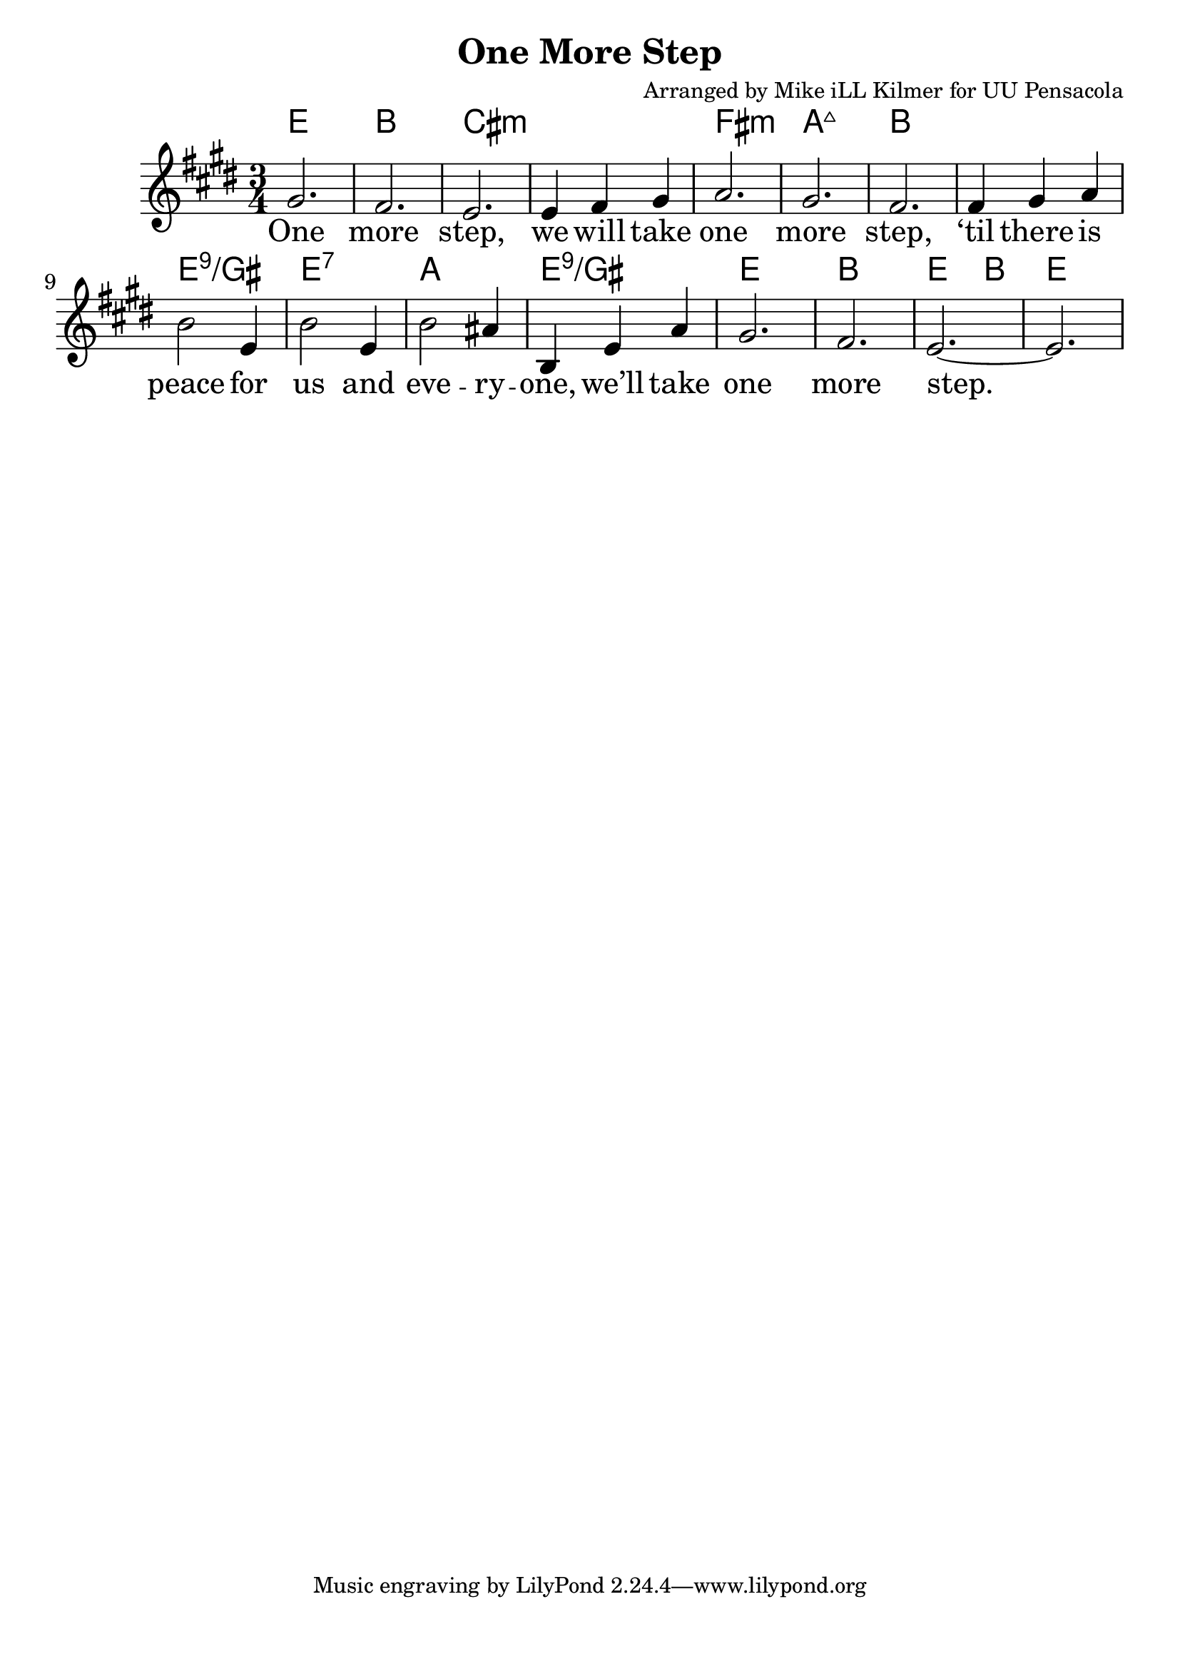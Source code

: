 \version "2.18.2"

\header {
  title = "One More Step"
  composer = "Arranged by Mike iLL Kilmer for UU Pensacola"
}

\paper{ print-page-number = ##f bottom-margin = 0.5\in }
melody = \relative c'' {
  \clef treble
  \key e \major
  \time 3/4
  \set Score.voltaSpannerDuration = #(ly:make-moment 4/4)
  \new Voice = "verse" {
    gis2. | fis | e | e4 fis gis |
    a2. | gis | fis | fis4 gis a |
    b2 e,4 | b'2 e,4 | b'2 ais4 | b, e a | gis2. | fis | e~ | e |
  }
}

verse = \lyricmode {
  One more step,
  we will take one more step,
  ‘til there is peace for us and
  eve -- ry -- one,
  we’ll take one more step.

  One more word,
  we will say one more word,
  ‘til every word is heard by
  eve -- ry -- one,
  we’ll say one more word.

  One more prayer,
  we will say one more prayer,
  ‘til every prayer is shared by
  eve -- ry -- one,
  we’ll say one more prayer.

  One more song,
  we will sing one more song,
  ‘til every song is sung by
  eve -- ry -- one,
  we’ll sing one more song.
}

harmonies = \chordmode {
  % Intro
  e2. | b | cis:min | cis:min |
  fis:min | a:maj7 | b | b |
  e:9/gis | e:7 | a | e:9/gis |
  e | b | e2 b4 | e2. |
}


\score {
  <<
    \new ChordNames {
      \set chordChanges = ##t
      \harmonies
    }
    \new Voice = "one" { \melody }
    \new Lyrics \lyricsto "verse" \verse
  >>
  \layout {
        #(layout-set-staff-size 25)
    }
  \midi { }
}

\markup \fill-line {
  \column {
  ""
  }
}
